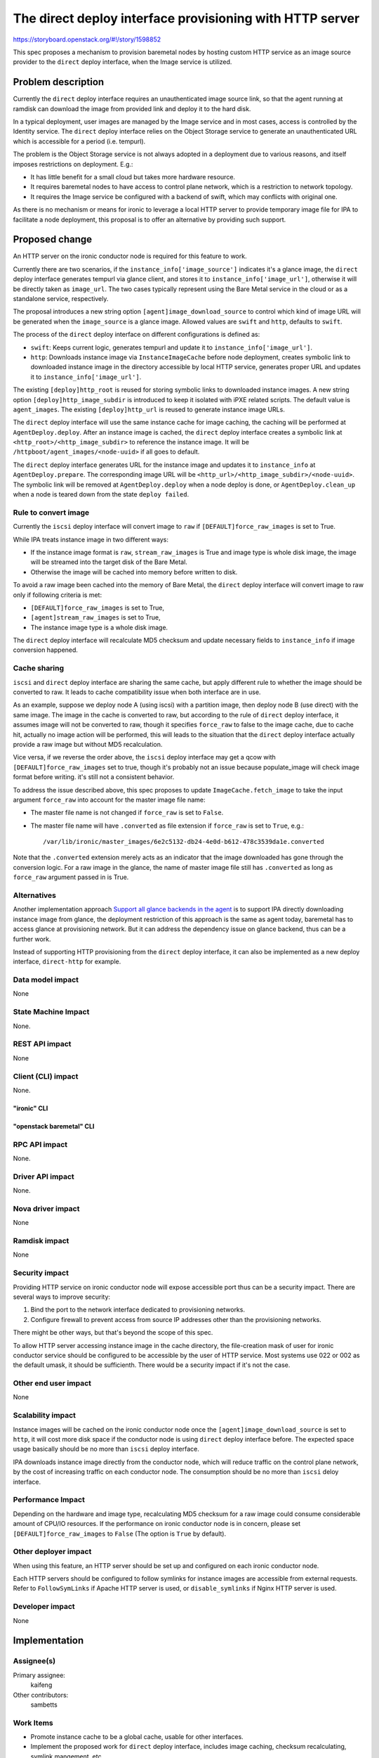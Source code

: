 ..
 This work is licensed under a Creative Commons Attribution 3.0 Unported
 License.

 http://creativecommons.org/licenses/by/3.0/legalcode

=========================================================
The direct deploy interface provisioning with HTTP server
=========================================================

https://storyboard.openstack.org/#!/story/1598852

This spec proposes a mechanism to provision baremetal nodes by hosting custom
HTTP service as an image source provider to the ``direct`` deploy interface,
when the Image service is utilized.

Problem description
===================

Currently the ``direct`` deploy interface requires an unauthenticated image
source link, so that the agent running at ramdisk can download the image from
provided link and deploy it to the hard disk.

In a typical deployment, user images are managed by the Image service and in
most cases, access is controlled by the Identity service. The ``direct``
deploy interface relies on the Object Storage service to generate an
unauthenticated URL which is accessible for a period (i.e. tempurl).

The problem is the Object Storage service is not always adopted in a
deployment due to various reasons, and itself imposes restrictions on
deployment. E.g.:

* It has little benefit for a small cloud but takes more hardware resource.
* It requires baremetal nodes to have access to control plane network, which
  is a restriction to network topology.
* It requires the Image service be configured with a backend of swift, which
  may conflicts with original one.

As there is no mechanism or means for ironic to leverage a local HTTP server
to provide temporary image file for IPA to facilitate a node deployment, this
proposal is to offer an alternative by providing such support.

Proposed change
===============

An HTTP server on the ironic conductor node is required for this feature to
work.

Currently there are two scenarios, if the ``instance_info['image_source']``
indicates it's a glance image, the ``direct`` deploy interface generates
tempurl via glance client, and stores it to ``instance_info['image_url']``,
otherwise it will be directly taken as ``image_url``. The two cases typically
represent using the Bare Metal service in the cloud or as a standalone
service, respectively.

The proposal introduces a new string option ``[agent]image_download_source``
to control which kind of image URL will be generated when the ``image_source``
is a glance image. Allowed values are ``swift`` and ``http``, defaults to
``swift``.

The process of the ``direct`` deploy interface on different configurations
is defined as:

* ``swift``: Keeps current logic, generates tempurl and update it to
  ``instance_info['image_url']``.

* ``http``: Downloads instance image via ``InstanceImageCache`` before node
  deployment, creates symbolic link to downloaded instance image in the
  directory accessible by local HTTP service, generates proper URL and updates
  it to ``instance_info['image_url']``.

The existing ``[deploy]http_root`` is reused for storing symbolic links to
downloaded instance images. A new string option ``[deploy]http_image_subdir``
is introduced to keep it isolated with iPXE related scripts. The default value
is ``agent_images``. The existing ``[deploy]http_url`` is reused to generate
instance image URLs.

The ``direct`` deploy interface will use the same instance cache for image
caching, the caching will be performed at ``AgentDeploy.deploy``. After an
instance image is cached, the ``direct`` deploy interface creates a symbolic
link at ``<http_root>/<http_image_subdir>`` to reference the instance image.
It will be ``/httpboot/agent_images/<node-uuid>`` if all goes to default.

The ``direct`` deploy interface generates URL for the instance image and
updates it to ``instance_info`` at ``AgentDeploy.prepare``. The corresponding
image URL will be ``<http_url>/<http_image_subdir>/<node-uuid>``. The symbolic
link will be removed at ``AgentDeploy.deploy`` when a node deploy is done, or
``AgentDeploy.clean_up`` when a node is teared down from the state
``deploy failed``.

Rule to convert image
---------------------

Currently the ``iscsi`` deploy interface will convert image to ``raw`` if
``[DEFAULT]force_raw_images`` is set to True.

While IPA treats instance image in two different ways:

* If the instance image format is ``raw``, ``stream_raw_images`` is True and
  image type is whole disk image, the image will be streamed into the target
  disk of the Bare Metal.
* Otherwise the image will be cached into memory before written to disk.

To avoid a raw image been cached into the memory of Bare Metal, the ``direct``
deploy interface will convert image to raw only if following criteria is met:

* ``[DEFAULT]force_raw_images`` is set to True,
* ``[agent]stream_raw_images`` is set to True,
* The instance image type is a whole disk image.

The ``direct`` deploy interface will recalculate MD5 checksum and update
necessary fields to ``instance_info`` if image conversion happened.

Cache sharing
-------------

``iscsi`` and ``direct`` deploy interface are sharing the same cache,
but apply different rule to whether the image should be converted to raw.
It leads to cache compatibility issue when both interface are in use.

As an example, suppose we deploy node A (using iscsi) with a partition image,
then deploy node B (use direct) with the same image. The image in the cache is
converted to raw, but according to the rule of ``direct`` deploy interface, it
assumes image will not be converted to raw, though it specifies ``force_raw``
to false to the image cache, due to cache hit, actually no image action will
be performed, this will leads to the situation that the ``direct`` deploy
interface actually provide a raw image but without MD5 recalculation.

Vice versa, if we reverse the order above, the ``iscsi`` deploy interface may
get a qcow with ``[DEFAULT]force_raw_images`` set to true, though it's
probably not an issue because populate_image will check image format before
writing. it's still not a consistent behavior.

To address the issue described above, this spec proposes to update
``ImageCache.fetch_image`` to take the input argument ``force_raw`` into
account for the master image file name:

* The master file name is not changed if ``force_raw`` is set to ``False``.
* The master file name will have ``.converted`` as file extension if
  ``force_raw`` is set to ``True``, e.g.::

    /var/lib/ironic/master_images/6e2c5132-db24-4e0d-b612-478c3539da1e.converted

Note that the ``.converted`` extension merely acts as an indicator that the
image downloaded has gone through the conversion logic. For a raw image in the
glance, the name of master image file still has ``.converted`` as long as
``force_raw`` argument passed in is True.


Alternatives
------------

Another implementation approach
`Support all glance backends in the agent <https://storyboard.openstack.org/#!/story/1526241>`_
is to support IPA directly downloading instance image from glance, the
deployment restriction of this approach is the same as agent today, baremetal
has to access glance at provisioning network. But it can address the
dependency issue on glance backend, thus can be a further work.

Instead of supporting HTTP provisioning from the ``direct`` deploy interface,
it can also be implemented as a new deploy interface, ``direct-http`` for
example.

Data model impact
-----------------

None

State Machine Impact
--------------------

None.

REST API impact
---------------

None

Client (CLI) impact
-------------------

None.

"ironic" CLI
~~~~~~~~~~~~

"openstack baremetal" CLI
~~~~~~~~~~~~~~~~~~~~~~~~~

RPC API impact
--------------

None.

Driver API impact
-----------------

None.

Nova driver impact
------------------

None

Ramdisk impact
--------------

None

Security impact
---------------

Providing HTTP service on ironic conductor node will expose accessible port
thus can be a security impact. There are several ways to improve security:

#. Bind the port to the network interface dedicated to provisioning networks.
#. Configure firewall to prevent access from source IP addresses other than
   the provisioning networks.

There might be other ways, but that's beyond the scope of this spec.

To allow HTTP server accessing instance image in the cache directory, the
file-creation mask of user for ironic conductor service should be configured
to be accessible by the user of HTTP service. Most systems use 022 or 002 as
the default umask, it should be sufficienth. There would be a security impact
if it's not the case.

Other end user impact
---------------------

None

Scalability impact
------------------

Instance images will be cached on the ironic conductor node once the
``[agent]image_download_source`` is set to ``http``, it will cost more
disk space if the conductor node is using ``direct`` deploy interface before.
The expected space usage basically should be no more than ``iscsi`` deploy
interface.

IPA downloads instance image directly from the conductor node, which will
reduce traffic on the control plane network, by the cost of increasing traffic
on each conductor node. The consumption should be no more than ``iscsi`` deloy
interface.

Performance Impact
------------------

Depending on the hardware and image type, recalculating MD5 checksum for a raw
image could consume considerable amount of CPU/IO resources. If the
performance on ironic conductor node is in concern, please set
``[DEFAULT]force_raw_images`` to ``False`` (The option is ``True`` by default).

Other deployer impact
---------------------

When using this feature, an HTTP server should be set up and configured on
each ironic conductor node.

Each HTTP servers should be configured to follow symlinks for instance images
are accessible from external requests. Refer to ``FollowSymLinks`` if Apache
HTTP server is used, or ``disable_symlinks`` if Nginx HTTP server is used.

Developer impact
----------------

None

Implementation
==============

Assignee(s)
-----------

Primary assignee:
  kaifeng

Other contributors:
  sambetts

Work Items
----------

* Promote instance cache to be a global cache, usable for other interfaces.
* Implement the proposed work for ``direct`` deploy interface, includes image
  caching, checksum recalculating, symlink mangement, etc.
* Update documents.

Dependencies
============

None

Testing
=======

This feature will be covered by unit test.


Upgrades and Backwards Compatibility
====================================

Two new options ``[agent]image_download_source`` and
``[deploy]http_image_subdir`` are introduced in this feature.

``[agent]image_download_source`` defaults to ``swift``, which should have no
impact on upgrades.

The change of the cache file naming could probably invalidate some cached
instance images after upgrades, they will be re-cached when used, images not
referenced will be cleaned up eventually. This will have no impact if caching
is disabled before upgrade.


Documentation Impact
====================

Update admin/interfaces/deploy.rst to describe the usage of this feature.

References
==========

None
